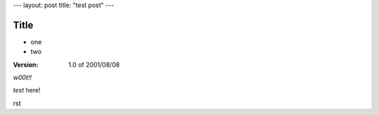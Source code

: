 ---
layout: post
title: "test post"
---


====
Title
====

- one
- two

:Version: 1.0 of 2001/08/08 

`w00t!!`


*test* here!

rst

